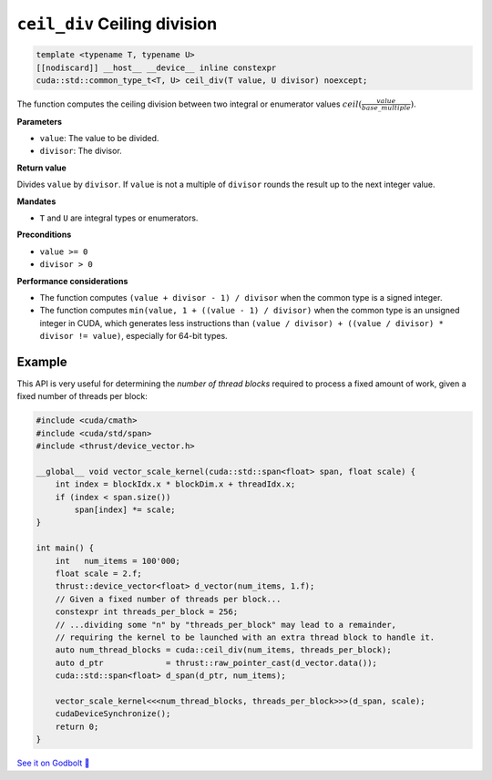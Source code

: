 .. _libcudacxx-extended-api-math-ceil-div:

``ceil_div`` Ceiling division
=============================

.. code:: cuda

   template <typename T, typename U>
   [[nodiscard]] __host__ __device__ inline constexpr
   cuda::std::common_type_t<T, U> ceil_div(T value, U divisor) noexcept;

The function computes the ceiling division between two integral or enumerator values :math:`ceil(\frac{value}{base\_multiple})`.

**Parameters**

- ``value``: The value to be divided.
- ``divisor``: The divisor.

**Return value**

Divides ``value`` by ``divisor``. If ``value`` is not a multiple of ``divisor`` rounds the result up to the next integer value.

**Mandates**

- ``T`` and ``U`` are integral types or enumerators.

**Preconditions**

- ``value >= 0``
- ``divisor > 0``

**Performance considerations**

- The function computes ``(value + divisor - 1) / divisor`` when the common type is a signed integer.
- The function computes ``min(value, 1 + ((value - 1) / divisor)`` when the common type is an unsigned integer in CUDA, which generates less instructions than ``(value / divisor) + ((value / divisor) * divisor != value)``, especially for 64-bit types.

Example
-------

This API is very useful for determining the *number of thread blocks* required to process a fixed amount of work, given a fixed number of threads per block:

.. code:: cuda

    #include <cuda/cmath>
    #include <cuda/std/span>
    #include <thrust/device_vector.h>

    __global__ void vector_scale_kernel(cuda::std::span<float> span, float scale) {
        int index = blockIdx.x * blockDim.x + threadIdx.x;
        if (index < span.size())
            span[index] *= scale;
    }

    int main() {
        int   num_items = 100'000;
        float scale = 2.f;
        thrust::device_vector<float> d_vector(num_items, 1.f);
        // Given a fixed number of threads per block...
        constexpr int threads_per_block = 256;
        // ...dividing some "n" by "threads_per_block" may lead to a remainder,
        // requiring the kernel to be launched with an extra thread block to handle it.
        auto num_thread_blocks = cuda::ceil_div(num_items, threads_per_block);
        auto d_ptr             = thrust::raw_pointer_cast(d_vector.data());
        cuda::std::span<float> d_span(d_ptr, num_items);

        vector_scale_kernel<<<num_thread_blocks, threads_per_block>>>(d_span, scale);
        cudaDeviceSynchronize();
        return 0;
    }

`See it on Godbolt 🔗 <https://godbolt.org/z/hbxscWGT9>`_
